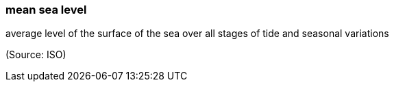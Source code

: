 === mean sea level

average level of the surface of the sea over all stages of tide and seasonal variations

(Source: ISO)

